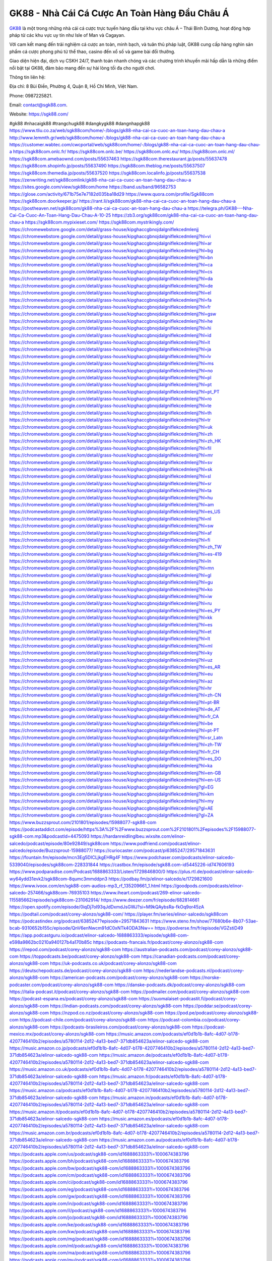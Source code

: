 GK88 - Nhà Cái Cá Cược An Toàn Hàng Đầu Châu Á 
===================================

`GK88 <https://sgk88.com/>`_ là một trong những nhà cái cá cược trực tuyến hàng đầu tại khu vực châu Á – Thái Bình Dương, hoạt động hợp pháp từ các khu vực uy tín như Isle of Man và Cagayan. 

Với cam kết mang đến trải nghiệm cá cược an toàn, minh bạch, và tuân thủ pháp luật, GK88 cung cấp hàng nghìn sản phẩm cá cược phong phú từ thể thao, casino đến xổ số và game bài đổi thưởng. 

Giao diện hiện đại, dịch vụ CSKH 24/7, thanh toán nhanh chóng và các chương trình khuyến mãi hấp dẫn là những điểm nổi bật tại GK88, đảm bảo mang đến sự hài lòng tối đa cho người chơi.

Thông tin liên hệ:

Địa chỉ: 8 Bùi Điền, Phường 4, Quận 8, Hồ Chí Minh, Việt Nam. 

Phone: 0987225821. 

Email: contact@sgk88.com. 

Website: https://sgk88.com/ 

#gk88 #nhacaigk88 #trangchugk88 #dangkygk88 #dangnhapgk88
https://www.tliu.co.za/web/sgk88com/home/-/blogs/gk88-nha-cai-ca-cuoc-an-toan-hang-dau-chau-a
http://www.lemmth.gr/web/sgk88com/home/-/blogs/gk88-nha-cai-ca-cuoc-an-toan-hang-dau-chau-a
https://customer.wabtec.com/cwcportal/web/sgk88com/home/-/blogs/gk88-nha-cai-ca-cuoc-an-toan-hang-dau-chau-a
https://sgk88com.onlc.fr/
https://sgk88com.onlc.be/
https://sgk88com.onlc.eu/
https://sgk88com.onlc.ml/
https://sgk88com.amebaownd.com/posts/55637463
https://sgk88com.therestaurant.jp/posts/55637478
https://sgk88com.shopinfo.jp/posts/55637490
https://sgk88com.theblog.me/posts/55637507
https://sgk88com.themedia.jp/posts/55637520
https://sgk88com.localinfo.jp/posts/55637538
https://zenwriting.net/sgk88comlink/gk88-nha-cai-ca-cuoc-an-toan-hang-dau-chau-a
https://sites.google.com/view/sgk88com/home
https://band.us/band/96582753
https://glose.com/activity/671b75e7e7182d035ba18d29
https://www.quora.com/profile/Sgk88com
https://sgk88com.doorkeeper.jp/
https://rant.li/sgk88com/gk88-nha-cai-ca-cuoc-an-toan-hang-dau-chau-a
https://postheaven.net/sgk88com/gk88-nha-cai-ca-cuoc-an-toan-hang-dau-chau-a
https://telegra.ph/GK88---Nha-Cai-Ca-Cuoc-An-Toan-Hang-Dau-Chau-A-10-25
https://zb3.org/sgk88com/gk88-nha-cai-ca-cuoc-an-toan-hang-dau-chau-a
https://sgk88com.mypixieset.com/
https://sgk88com.mystrikingly.com/
https://chromewebstore.google.com/detail/grass-house/kipghaccgbnojdalgniflekcedmlenjj
https://chromewebstore.google.com/detail/grass-house/kipghaccgbnojdalgniflekcedmlenjj?hl=vi
https://chromewebstore.google.com/detail/grass-house/kipghaccgbnojdalgniflekcedmlenjj?hl=ar
https://chromewebstore.google.com/detail/grass-house/kipghaccgbnojdalgniflekcedmlenjj?hl=bg
https://chromewebstore.google.com/detail/grass-house/kipghaccgbnojdalgniflekcedmlenjj?hl=bn
https://chromewebstore.google.com/detail/grass-house/kipghaccgbnojdalgniflekcedmlenjj?hl=ca
https://chromewebstore.google.com/detail/grass-house/kipghaccgbnojdalgniflekcedmlenjj?hl=cs
https://chromewebstore.google.com/detail/grass-house/kipghaccgbnojdalgniflekcedmlenjj?hl=da
https://chromewebstore.google.com/detail/grass-house/kipghaccgbnojdalgniflekcedmlenjj?hl=de
https://chromewebstore.google.com/detail/grass-house/kipghaccgbnojdalgniflekcedmlenjj?hl=el
https://chromewebstore.google.com/detail/grass-house/kipghaccgbnojdalgniflekcedmlenjj?hl=fa
https://chromewebstore.google.com/detail/grass-house/kipghaccgbnojdalgniflekcedmlenjj?hl=fr
https://chromewebstore.google.com/detail/grass-house/kipghaccgbnojdalgniflekcedmlenjj?hl=gsw
https://chromewebstore.google.com/detail/grass-house/kipghaccgbnojdalgniflekcedmlenjj?hl=he
https://chromewebstore.google.com/detail/grass-house/kipghaccgbnojdalgniflekcedmlenjj?hl=hi
https://chromewebstore.google.com/detail/grass-house/kipghaccgbnojdalgniflekcedmlenjj?hl=id
https://chromewebstore.google.com/detail/grass-house/kipghaccgbnojdalgniflekcedmlenjj?hl=it
https://chromewebstore.google.com/detail/grass-house/kipghaccgbnojdalgniflekcedmlenjj?hl=ja
https://chromewebstore.google.com/detail/grass-house/kipghaccgbnojdalgniflekcedmlenjj?hl=lv
https://chromewebstore.google.com/detail/grass-house/kipghaccgbnojdalgniflekcedmlenjj?hl=ms
https://chromewebstore.google.com/detail/grass-house/kipghaccgbnojdalgniflekcedmlenjj?hl=no
https://chromewebstore.google.com/detail/grass-house/kipghaccgbnojdalgniflekcedmlenjj?hl=pl
https://chromewebstore.google.com/detail/grass-house/kipghaccgbnojdalgniflekcedmlenjj?hl=pt
https://chromewebstore.google.com/detail/grass-house/kipghaccgbnojdalgniflekcedmlenjj?hl=pt_PT
https://chromewebstore.google.com/detail/grass-house/kipghaccgbnojdalgniflekcedmlenjj?hl=ro
https://chromewebstore.google.com/detail/grass-house/kipghaccgbnojdalgniflekcedmlenjj?hl=te
https://chromewebstore.google.com/detail/grass-house/kipghaccgbnojdalgniflekcedmlenjj?hl=th
https://chromewebstore.google.com/detail/grass-house/kipghaccgbnojdalgniflekcedmlenjj?hl=tr
https://chromewebstore.google.com/detail/grass-house/kipghaccgbnojdalgniflekcedmlenjj?hl=uk
https://chromewebstore.google.com/detail/grass-house/kipghaccgbnojdalgniflekcedmlenjj?hl=zh
https://chromewebstore.google.com/detail/grass-house/kipghaccgbnojdalgniflekcedmlenjj?hl=zh_HK
https://chromewebstore.google.com/detail/grass-house/kipghaccgbnojdalgniflekcedmlenjj?hl=fil
https://chromewebstore.google.com/detail/grass-house/kipghaccgbnojdalgniflekcedmlenjj?hl=mr
https://chromewebstore.google.com/detail/grass-house/kipghaccgbnojdalgniflekcedmlenjj?hl=sv
https://chromewebstore.google.com/detail/grass-house/kipghaccgbnojdalgniflekcedmlenjj?hl=sk
https://chromewebstore.google.com/detail/grass-house/kipghaccgbnojdalgniflekcedmlenjj?hl=sl
https://chromewebstore.google.com/detail/grass-house/kipghaccgbnojdalgniflekcedmlenjj?hl=sr
https://chromewebstore.google.com/detail/grass-house/kipghaccgbnojdalgniflekcedmlenjj?hl=ta
https://chromewebstore.google.com/detail/grass-house/kipghaccgbnojdalgniflekcedmlenjj?hl=hu
https://chromewebstore.google.com/detail/grass-house/kipghaccgbnojdalgniflekcedmlenjj?hl=am
https://chromewebstore.google.com/detail/grass-house/kipghaccgbnojdalgniflekcedmlenjj?hl=es_US
https://chromewebstore.google.com/detail/grass-house/kipghaccgbnojdalgniflekcedmlenjj?hl=nl
https://chromewebstore.google.com/detail/grass-house/kipghaccgbnojdalgniflekcedmlenjj?hl=sw
https://chromewebstore.google.com/detail/grass-house/kipghaccgbnojdalgniflekcedmlenjj?hl=af
https://chromewebstore.google.com/detail/grass-house/kipghaccgbnojdalgniflekcedmlenjj?hl=fi
https://chromewebstore.google.com/detail/grass-house/kipghaccgbnojdalgniflekcedmlenjj?hl=zh_TW
https://chromewebstore.google.com/detail/grass-house/kipghaccgbnojdalgniflekcedmlenjj?hl=es-419
https://chromewebstore.google.com/detail/grass-house/kipghaccgbnojdalgniflekcedmlenjj?hl=ln
https://chromewebstore.google.com/detail/grass-house/kipghaccgbnojdalgniflekcedmlenjj?hl=mn
https://chromewebstore.google.com/detail/grass-house/kipghaccgbnojdalgniflekcedmlenjj?hl=gl
https://chromewebstore.google.com/detail/grass-house/kipghaccgbnojdalgniflekcedmlenjj?hl=gu
https://chromewebstore.google.com/detail/grass-house/kipghaccgbnojdalgniflekcedmlenjj?hl=ko
https://chromewebstore.google.com/detail/grass-house/kipghaccgbnojdalgniflekcedmlenjj?hl=iw
https://chromewebstore.google.com/detail/grass-house/kipghaccgbnojdalgniflekcedmlenjj?hl=ru
https://chromewebstore.google.com/detail/grass-house/kipghaccgbnojdalgniflekcedmlenjj?hl=es_PY
https://chromewebstore.google.com/detail/grass-house/kipghaccgbnojdalgniflekcedmlenjj?hl=kk
https://chromewebstore.google.com/detail/grass-house/kipghaccgbnojdalgniflekcedmlenjj?hl=es
https://chromewebstore.google.com/detail/grass-house/kipghaccgbnojdalgniflekcedmlenjj?hl=et
https://chromewebstore.google.com/detail/grass-house/kipghaccgbnojdalgniflekcedmlenjj?hl=lt
https://chromewebstore.google.com/detail/grass-house/kipghaccgbnojdalgniflekcedmlenjj?hl=ml
https://chromewebstore.google.com/detail/grass-house/kipghaccgbnojdalgniflekcedmlenjj?hl=ky
https://chromewebstore.google.com/detail/grass-house/kipghaccgbnojdalgniflekcedmlenjj?hl=uz
https://chromewebstore.google.com/detail/grass-house/kipghaccgbnojdalgniflekcedmlenjj?hl=es_AR
https://chromewebstore.google.com/detail/grass-house/kipghaccgbnojdalgniflekcedmlenjj?hl=eu
https://chromewebstore.google.com/detail/grass-house/kipghaccgbnojdalgniflekcedmlenjj?hl=az
https://chromewebstore.google.com/detail/grass-house/kipghaccgbnojdalgniflekcedmlenjj?hl=hr
https://chromewebstore.google.com/detail/grass-house/kipghaccgbnojdalgniflekcedmlenjj?hl=zh-CN
https://chromewebstore.google.com/detail/grass-house/kipghaccgbnojdalgniflekcedmlenjj?hl=pt-BR
https://chromewebstore.google.com/detail/grass-house/kipghaccgbnojdalgniflekcedmlenjj?hl=de_AT
https://chromewebstore.google.com/detail/grass-house/kipghaccgbnojdalgniflekcedmlenjj?hl=fr_CA
https://chromewebstore.google.com/detail/grass-house/kipghaccgbnojdalgniflekcedmlenjj?hl=be
https://chromewebstore.google.com/detail/grass-house/kipghaccgbnojdalgniflekcedmlenjj?hl=pt-PT
https://chromewebstore.google.com/detail/grass-house/kipghaccgbnojdalgniflekcedmlenjj?hl=sr_Latn
https://chromewebstore.google.com/detail/grass-house/kipghaccgbnojdalgniflekcedmlenjj?hl=zh-TW
https://chromewebstore.google.com/detail/grass-house/kipghaccgbnojdalgniflekcedmlenjj?hl=fr_CH
https://chromewebstore.google.com/detail/grass-house/kipghaccgbnojdalgniflekcedmlenjj?hl=es_DO
https://chromewebstore.google.com/detail/grass-house/kipghaccgbnojdalgniflekcedmlenjj?hl=ka
https://chromewebstore.google.com/detail/grass-house/kipghaccgbnojdalgniflekcedmlenjj?hl=en-GB
https://chromewebstore.google.com/detail/grass-house/kipghaccgbnojdalgniflekcedmlenjj?hl=en-US
https://chromewebstore.google.com/detail/grass-house/kipghaccgbnojdalgniflekcedmlenjj?gl=EG
https://chromewebstore.google.com/detail/grass-house/kipghaccgbnojdalgniflekcedmlenjj?hl=km
https://chromewebstore.google.com/detail/grass-house/kipghaccgbnojdalgniflekcedmlenjj?hl=my
https://chromewebstore.google.com/detail/grass-house/kipghaccgbnojdalgniflekcedmlenjj?gl=AE
https://chromewebstore.google.com/detail/grass-house/kipghaccgbnojdalgniflekcedmlenjj?gl=ZA
https://www.buzzsprout.com/2101801/episodes/15988077-sgk88-com
https://podcastaddict.com/episode/https%3A%2F%2Fwww.buzzsprout.com%2F2101801%2Fepisodes%2F15988077-sgk88-com.mp3&podcastId=4475093
https://hardanreidlinglbeu.wixsite.com/elinor-salcedo/podcast/episode/80e92849/sgk88com
https://www.podfriend.com/podcast/elinor-salcedo/episode/Buzzsprout-15988077/
https://curiocaster.com/podcast/pi6385247/29571843631
https://fountain.fm/episode/mcn3Eg5DICLjkgEHRg4F
https://www.podchaser.com/podcasts/elinor-salcedo-5339040/episodes/sgk88com-228331844
https://castbox.fm/episode/sgk88.com-id5445226-id747606193
https://www.podparadise.com/Podcast/1688863333/Listen/1729846800/0
https://plus.rtl.de/podcast/elinor-salcedo-wy64ydd31evk2/sgk88com-8qumc3mmddpn3
https://podbay.fm/p/elinor-salcedo/e/1729821600
https://www.ivoox.com/en/sgk88-com-audios-mp3_rf_135209661_1.html
https://goodpods.com/podcasts/elinor-salcedo-257466/sgk88com-76935103
https://www.iheart.com/podcast/269-elinor-salcedo-115585662/episode/sgk88com-231062914/
https://www.deezer.com/fr/episode/682814661
https://open.spotify.com/episode/0iqDj7oI93qJdDxmdJsGWJ?si=M9kQAybsRa-fkOq9or45zA
https://podtail.com/podcast/corey-alonzo/sgk88-com/
https://player.fm/series/elinor-salcedo/sgk88com
https://podcastindex.org/podcast/6385247?episode=29571843631
https://www.steno.fm/show/77680b6e-8b07-53ae-bcab-9310652b155c/episode/QnV6enNwcm91dC0xNTk4ODA3Nw==
https://podverse.fm/fr/episode/VGZstiD49
https://app.podcastguru.io/podcast/elinor-salcedo-1688863333/episode/sgk88-com-e598a9862bc0210a940127b4a170b85c
https://podcasts-francais.fr/podcast/corey-alonzo/sgk88-com
https://irepod.com/podcast/corey-alonzo/sgk88-com
https://australian-podcasts.com/podcast/corey-alonzo/sgk88-com
https://toppodcasts.be/podcast/corey-alonzo/sgk88-com
https://canadian-podcasts.com/podcast/corey-alonzo/sgk88-com
https://uk-podcasts.co.uk/podcast/corey-alonzo/sgk88-com
https://deutschepodcasts.de/podcast/corey-alonzo/sgk88-com
https://nederlandse-podcasts.nl/podcast/corey-alonzo/sgk88-com
https://american-podcasts.com/podcast/corey-alonzo/sgk88-com
https://norske-podcaster.com/podcast/corey-alonzo/sgk88-com
https://danske-podcasts.dk/podcast/corey-alonzo/sgk88-com
https://italia-podcast.it/podcast/corey-alonzo/sgk88-com
https://podmailer.com/podcast/corey-alonzo/sgk88-com
https://podcast-espana.es/podcast/corey-alonzo/sgk88-com
https://suomalaiset-podcastit.fi/podcast/corey-alonzo/sgk88-com
https://indian-podcasts.com/podcast/corey-alonzo/sgk88-com
https://poddar.se/podcast/corey-alonzo/sgk88-com
https://nzpod.co.nz/podcast/corey-alonzo/sgk88-com
https://pod.pe/podcast/corey-alonzo/sgk88-com
https://podcast-chile.com/podcast/corey-alonzo/sgk88-com
https://podcast-colombia.co/podcast/corey-alonzo/sgk88-com
https://podcasts-brasileiros.com/podcast/corey-alonzo/sgk88-com
https://podcast-mexico.mx/podcast/corey-alonzo/sgk88-com
https://music.amazon.com/podcasts/ef0d1b1b-8afc-4d07-b178-4207746410b2/episodes/a5780114-2d12-4a13-bed7-371db854623a/elinor-salcedo-sgk88-com
https://music.amazon.co.jp/podcasts/ef0d1b1b-8afc-4d07-b178-4207746410b2/episodes/a5780114-2d12-4a13-bed7-371db854623a/elinor-salcedo-sgk88-com
https://music.amazon.de/podcasts/ef0d1b1b-8afc-4d07-b178-4207746410b2/episodes/a5780114-2d12-4a13-bed7-371db854623a/elinor-salcedo-sgk88-com
https://music.amazon.co.uk/podcasts/ef0d1b1b-8afc-4d07-b178-4207746410b2/episodes/a5780114-2d12-4a13-bed7-371db854623a/elinor-salcedo-sgk88-com
https://music.amazon.fr/podcasts/ef0d1b1b-8afc-4d07-b178-4207746410b2/episodes/a5780114-2d12-4a13-bed7-371db854623a/elinor-salcedo-sgk88-com
https://music.amazon.ca/podcasts/ef0d1b1b-8afc-4d07-b178-4207746410b2/episodes/a5780114-2d12-4a13-bed7-371db854623a/elinor-salcedo-sgk88-com
https://music.amazon.in/podcasts/ef0d1b1b-8afc-4d07-b178-4207746410b2/episodes/a5780114-2d12-4a13-bed7-371db854623a/elinor-salcedo-sgk88-com
https://music.amazon.it/podcasts/ef0d1b1b-8afc-4d07-b178-4207746410b2/episodes/a5780114-2d12-4a13-bed7-371db854623a/elinor-salcedo-sgk88-com
https://music.amazon.es/podcasts/ef0d1b1b-8afc-4d07-b178-4207746410b2/episodes/a5780114-2d12-4a13-bed7-371db854623a/elinor-salcedo-sgk88-com
https://music.amazon.com.br/podcasts/ef0d1b1b-8afc-4d07-b178-4207746410b2/episodes/a5780114-2d12-4a13-bed7-371db854623a/elinor-salcedo-sgk88-com
https://music.amazon.com.au/podcasts/ef0d1b1b-8afc-4d07-b178-4207746410b2/episodes/a5780114-2d12-4a13-bed7-371db854623a/elinor-salcedo-sgk88-com
https://podcasts.apple.com/us/podcast/sgk88-com/id1688863333?i=1000674383796
https://podcasts.apple.com/bh/podcast/sgk88-com/id1688863333?i=1000674383796
https://podcasts.apple.com/bw/podcast/sgk88-com/id1688863333?i=1000674383796
https://podcasts.apple.com/cm/podcast/sgk88-com/id1688863333?i=1000674383796
https://podcasts.apple.com/ci/podcast/sgk88-com/id1688863333?i=1000674383796
https://podcasts.apple.com/eg/podcast/sgk88-com/id1688863333?i=1000674383796
https://podcasts.apple.com/gw/podcast/sgk88-com/id1688863333?i=1000674383796
https://podcasts.apple.com/in/podcast/sgk88-com/id1688863333?i=1000674383796
https://podcasts.apple.com/il/podcast/sgk88-com/id1688863333?i=1000674383796
https://podcasts.apple.com/jo/podcast/sgk88-com/id1688863333?i=1000674383796
https://podcasts.apple.com/ke/podcast/sgk88-com/id1688863333?i=1000674383796
https://podcasts.apple.com/kw/podcast/sgk88-com/id1688863333?i=1000674383796
https://podcasts.apple.com/mg/podcast/sgk88-com/id1688863333?i=1000674383796
https://podcasts.apple.com/ml/podcast/sgk88-com/id1688863333?i=1000674383796
https://podcasts.apple.com/ma/podcast/sgk88-com/id1688863333?i=1000674383796
https://podcasts.apple.com/mu/podcast/sgk88-com/id1688863333?i=1000674383796
https://podcasts.apple.com/mz/podcast/sgk88-com/id1688863333?i=1000674383796
https://podcasts.apple.com/ne/podcast/sgk88-com/id1688863333?i=1000674383796
https://podcasts.apple.com/ng/podcast/sgk88-com/id1688863333?i=1000674383796
https://podcasts.apple.com/om/podcast/sgk88-com/id1688863333?i=1000674383796
https://podcasts.apple.com/qa/podcast/sgk88-com/id1688863333?i=1000674383796
https://podcasts.apple.com/sa/podcast/sgk88-com/id1688863333?i=1000674383796
https://podcasts.apple.com/sn/podcast/sgk88-com/id1688863333?i=1000674383796
https://podcasts.apple.com/za/podcast/sgk88-com/id1688863333?i=1000674383796
https://podcasts.apple.com/tn/podcast/sgk88-com/id1688863333?i=1000674383796
https://podcasts.apple.com/ug/podcast/sgk88-com/id1688863333?i=1000674383796
https://podcasts.apple.com/ae/podcast/sgk88-com/id1688863333?i=1000674383796
https://podcasts.apple.com/au/podcast/sgk88-com/id1688863333?i=1000674383796
https://podcasts.apple.com/hk/podcast/sgk88-com/id1688863333?i=1000674383796
https://podcasts.apple.com/id/podcast/sgk88-com/id1688863333?i=1000674383796
https://podcasts.apple.com/jp/podcast/sgk88-com/id1688863333?i=1000674383796
https://podcasts.apple.com/kr/podcast/sgk88-com/id1688863333?i=1000674383796
https://podcasts.apple.com/mo/podcast/sgk88-com/id1688863333?i=1000674383796
https://podcasts.apple.com/my/podcast/sgk88-com/id1688863333?i=1000674383796
https://podcasts.apple.com/nz/podcast/sgk88-com/id1688863333?i=1000674383796
https://podcasts.apple.com/ph/podcast/sgk88-com/id1688863333?i=1000674383796
https://podcasts.apple.com/sg/podcast/sgk88-com/id1688863333?i=1000674383796
https://podcasts.apple.com/tw/podcast/sgk88-com/id1688863333?i=1000674383796
https://podcasts.apple.com/th/podcast/sgk88-com/id1688863333?i=1000674383796
https://podcasts.apple.com/vn/podcast/sgk88-com/id1688863333?i=1000674383796
https://podcasts.apple.com/am/podcast/sgk88-com/id1688863333?i=1000674383796
https://podcasts.apple.com/az/podcast/sgk88-com/id1688863333?i=1000674383796
https://podcasts.apple.com/bg/podcast/sgk88-com/id1688863333?i=1000674383796
https://podcasts.apple.com/cz/podcast/sgk88-com/id1688863333?i=1000674383796
https://podcasts.apple.com/dk/podcast/sgk88-com/id1688863333?i=1000674383796
https://podcasts.apple.com/de/podcast/sgk88-com/id1688863333?i=1000674383796
https://podcasts.apple.com/ee/podcast/sgk88-com/id1688863333?i=1000674383796
https://podcasts.apple.com/es/podcast/sgk88-com/id1688863333?i=1000674383796
https://podcasts.apple.com/fr/podcast/sgk88-com/id1688863333?i=1000674383796
https://podcasts.apple.com/ge/podcast/sgk88-com/id1688863333?i=1000674383796
https://podcasts.apple.com/gr/podcast/sgk88-com/id1688863333?i=1000674383796
https://podcasts.apple.com/hr/podcast/sgk88-com/id1688863333?i=1000674383796
https://podcasts.apple.com/ie/podcast/sgk88-com/id1688863333?i=1000674383796
https://podcasts.apple.com/it/podcast/sgk88-com/id1688863333?i=1000674383796
https://podcasts.apple.com/kz/podcast/sgk88-com/id1688863333?i=1000674383796
https://podcasts.apple.com/kg/podcast/sgk88-com/id1688863333?i=1000674383796
https://podcasts.apple.com/lv/podcast/sgk88-com/id1688863333?i=1000674383796
https://podcasts.apple.com/lt/podcast/sgk88-com/id1688863333?i=1000674383796
https://podcasts.apple.com/lu/podcast/sgk88-com/id1688863333?i=1000674383796
https://podcasts.apple.com/hu/podcast/sgk88-com/id1688863333?i=1000674383796
https://podcasts.apple.com/mt/podcast/sgk88-com/id1688863333?i=1000674383796
https://podcasts.apple.com/md/podcast/sgk88-com/id1688863333?i=1000674383796
https://podcasts.apple.com/me/podcast/sgk88-com/id1688863333?i=1000674383796
https://podcasts.apple.com/nl/podcast/sgk88-com/id1688863333?i=1000674383796
https://podcasts.apple.com/mk/podcast/sgk88-com/id1688863333?i=1000674383796
https://podcasts.apple.com/no/podcast/sgk88-com/id1688863333?i=1000674383796
https://podcasts.apple.com/at/podcast/sgk88-com/id1688863333?i=1000674383796
https://podcasts.apple.com/pl/podcast/sgk88-com/id1688863333?i=1000674383796
https://podcasts.apple.com/pt/podcast/sgk88-com/id1688863333?i=1000674383796
https://podcasts.apple.com/ro/podcast/sgk88-com/id1688863333?i=1000674383796
https://podcasts.apple.com/ru/podcast/sgk88-com/id1688863333?i=1000674383796
https://podcasts.apple.com/sk/podcast/sgk88-com/id1688863333?i=1000674383796
https://podcasts.apple.com/si/podcast/sgk88-com/id1688863333?i=1000674383796
https://podcasts.apple.com/fi/podcast/sgk88-com/id1688863333?i=1000674383796
https://podcasts.apple.com/se/podcast/sgk88-com/id1688863333?i=1000674383796
https://podcasts.apple.com/tj/podcast/sgk88-com/id1688863333?i=1000674383796
https://podcasts.apple.com/tr/podcast/sgk88-com/id1688863333?i=1000674383796
https://podcasts.apple.com/tm/podcast/sgk88-com/id1688863333?i=1000674383796
https://podcasts.apple.com/ua/podcast/sgk88-com/id1688863333?i=1000674383796
https://podcasts.apple.com/la/podcast/sgk88-com/id1688863333?i=1000674383796
https://podcasts.apple.com/br/podcast/sgk88-com/id1688863333?i=1000674383796
https://podcasts.apple.com/cl/podcast/sgk88-com/id1688863333?i=1000674383796
https://podcasts.apple.com/co/podcast/sgk88-com/id1688863333?i=1000674383796
https://podcasts.apple.com/mx/podcast/sgk88-com/id1688863333?i=1000674383796
https://podcasts.apple.com/ca/podcast/sgk88-com/id1688863333?i=1000674383796
https://podcasts.apple.com/podcast/sgk88-com/id1688863333?i=1000674383796
https://www.facebook.com/sgk88com/
https://x.com/sgk88com
https://www.youtube.com/@sgk88com
https://www.pinterest.com/sgk88com/
https://vimeo.com/sgk88com
https://www.blogger.com/profile/17893320472669587977
https://gravatar.com/sgk88com
https://www.tumblr.com/sgk88com
https://najerbabp.wixsite.com/sgk88com/post/sgk88com
https://www.openstreetmap.org/user/sgk88com
https://profile.hatena.ne.jp/sgk88com/
https://issuu.com/sgk88com
https://www.twitch.tv/sgk88com
https://sgk88com.bandcamp.com/album/sgk88com
https://sgk88com.webflow.io/
https://disqus.com/by/sgk88com/about/
https://sgk88com.readthedocs.io/
https://about.me/sgk88com/
https://www.mixcloud.com/sgk88com/
https://hub.docker.com/u/sgk88com
https://500px.com/p/sgk88com
https://www.producthunt.com/@sgk88com
https://sgk88com.gitbook.io/sgk88com/
https://www.zillow.com/profile/sgk88com
https://shining-guilty-ef0.notion.site/sgk88com-128e38cac89780c68dfeefa5ad5dc40f
https://gitee.com/sgk88com
https://readthedocs.org/projects/sgk88com1/
https://sketchfab.com/sgk88com
https://www.reverbnation.com/artist/sgk88com
https://connect.garmin.com/modern/profile/5bb65793-e5a2-4107-ae47-1962b69c9a8a
https://najerbabp.systeme.io/
http://resurrection.bungie.org/forum/index.pl?profile=sgk88com
https://sgk88com.threadless.com/about
https://public.tableau.com/app/profile/nh.c.i.gk884518/vizzes
https://tvchrist.ning.com/profiles/profile/show?id=sgk88com
https://cdn.muvizu.com/Profile/sgk88com/Latest
https://3dwarehouse.sketchup.com/by/sgk88com
https://heylink.me/sgk88com
https://jsfiddle.net/sgk88com/tqfm5397/
https://community.fabric.microsoft.com/t5/user/viewprofilepage/user-id/829799
https://www.walkscore.com/people/295734757422/sgk88com
https://forum.melanoma.org/user/sgk88com/profile/
https://hackerone.com/sgk88com
https://www.diigo.com/profile/sgk88com
https://telegra.ph/sgk88com-10-23
https://wakelet.com/@sgk88com
https://forum.acronis.com/user/742987/
https://dreevoo.com/profile_info.php?pid=700523
https://taplink.cc/sgk88com
https://hashnode.com/@sgk88com
https://anyflip.com/homepage/cpkxn#About
https://forum.dmec.vn/index.php?members/sgk88com.81366/
https://www.beatstars.com/najerbabp
https://beacons.ai/sgk88com
http://sgk88com.minitokyo.net/
https://s.id/sgk88com
https://writexo.com/share/xzgopt72
https://pbase.com/sgk88com/sgk88com
https://audiomack.com/sgk88com
https://myanimelist.net/profile/sgk88com
https://linkr.bio/sgk88com
https://forum.codeigniter.com/member.php?action=profile&uid=131536
https://www.mindmeister.com/app/map/3486164733?t=kp5GCvfuja
https://leetcode.com/u/GRPaWbWErx/
https://hackmd.io/@sgk88com/HkLIesvekg
https://www.elephantjournal.com/profile/najerbabp/
https://forum.index.hu/User/UserDescription?u=2032988
https://pxhere.com/en/photographer-me/4411132
https://starity.hu/profil/499905-sgk88com/
https://www.spigotmc.org/members/sgk88com.2149757/
https://www.furaffinity.net/user/sgk88com
https://www.emoneyspace.com/sgk88com
https://www.callupcontact.com/b/businessprofile/sgk88/9335788
https://www.intensedebate.com/people/sgk88com1
https://files.fm/sgk88com/info
https://booklog.jp/users/sgk88com/profile
https://socialtrain.stage.lithium.com/t5/user/viewprofilepage/user-id/107305
https://stocktwits.com/sgk88com
https://soctrip.com/personal-profile/gnhacai4856?Tab=About
https://sgk88com.blogspot.com/2024/10/sgk88com.html
https://app.net/profile/sgk88com
https://app.roll20.net/users/15049134/sgk88com
https://www.metal-archives.com/users/sgk88com
https://www.designspiration.com/sgk88com/saves/
https://os.mbed.com/users/sgk88com/
https://www.webwiki.com/sgk88.com
https://hypothes.is/users/sgk88com
https://influence.co/sgk88com
https://www.fundable.com/nha-cai-gk88-11
https://www.bandlab.com/sgk88com
https://tupalo.com/en/users/7711543
https://developer.tobii.com/community-forums/members/sgk88com/
https://pinshape.com/users/5833518-sgk88com#designs-tab-open
https://community.arlo.com/t5/user/viewprofilepage/user-id/1008654
https://www.speedrun.com/users/sgk88com
https://www.longisland.com/profile/sgk88com
https://photoclub.canadiangeographic.ca/profile/21403540
https://pastelink.net/gv3kfnlu
https://www.mountainproject.com/user/201940670/sgk88com-gk88
https://www.storeboard.com/sgk88com
https://linklist.bio/sgk88com
https://www.gta5-mods.com/users/sgk88com
https://allods.my.games/forum/index.php?page=User&userID=159805
https://start.me/p/RnKBkA/sgk88com
https://www.divephotoguide.com/user/sgk88com
https://fileforum.com/profile/sgk88com
https://scrapbox.io/sgk88com/sgk88com
https://my.desktopnexus.com/sgk88com/
https://www.free-ebooks.net/profile/1592175/nha-cai-gk88
https://my.archdaily.com/us/@sgk88com
https://reactos.org/forum/memberlist.php?mode=viewprofile&u=115515
https://experiment.com/users/ssgk88com
https://imageevent.com/sgk88com/sgk88com
https://profiles.delphiforums.com/n/pfx/profile.aspx?webtag=dfpprofile000&userId=1891238492
https://forums.alliedmods.net/member.php?u=393008
https://www.metooo.io/u/sgk88com
https://vocal.media/authors/sgk88com
https://www.giveawayoftheday.com/forums/profile/232189
https://forum.epicbrowser.com/profile.php?id=53616
http://www.rohitab.com/discuss/user/2370024-sgk88com/
https://www.bitsdujour.com/profiles/vam4qw
https://sgk88com.gallery.ru/
https://www.bigoven.com/user/sgk88com
https://www.sutori.com/en/user/nha-cai-gk88-8e14?tab=profile
https://promosimple.com/ps/2f93c/sgk88com
https://gitlab.aicrowd.com/babp_najer
https://forums.bohemia.net/profile/1257902-sgk88com/?tab=activity
https://allmy.bio/sgk88com
http://www.askmap.net/location/7142470/vi%E1%BB%87t-nam/sgk88com
https://doodleordie.com/profile/sgk88com
https://portfolium.com/sgk88com
https://www.dermandar.com/user/sgk88com/
https://qooh.me/sgk88com
https://www.namestation.com/user/najerbabp
https://forum.m5stack.com/user/sgk88com
https://newspicks.com/user/10772954
https://allmyfaves.com/sgk88com
https://my.djtechtools.com/users/1456878
https://en.bio-protocol.org/userhome.aspx?id=1534347
https://glitch.com/@sgk88com
https://sgk88com.shivtr.com/pages/sgk88com
https://bikeindex.org/users/sgk88com
https://www.facer.io/u/sgk88com
https://zumvu.com/sgk88com/
http://molbiol.ru/forums/index.php?showuser=1394995
https://filmow.com/usuario/sgk88com
https://tuvan.bestmua.vn/dwqa-question/sgk88com
https://glose.com/u/sgk88com
https://www.dibiz.com/najerbabp
https://webanketa.com/forms/6gt3cd9p74qk6csmchh68rsk/
https://able2know.org/user/sgk88com/
https://inkbunny.net/sgk88com
https://roomstyler.com/users/sgk88com
https://www.balatarin.com/users/sgk88com
https://cloudim.copiny.com/question/details/id/933182
http://prsync.com/sgkcom/
https://www.tripline.net/sgk88com/
https://www.projectnoah.org/users/sgk88com
https://www.stencyl.com/users/index/1243427
https://www.flyingsolo.com.au/members/sgk88com/
https://mxsponsor.com/riders/babp-najer
https://editor.telescope.ac/blogs/sgk88com/b0o77048b0e7p5i2xxxxmj
https://www.hebergementweb.org/members/sgk88com.700070/
https://www.exchangle.com/sgk88com
http://www.invelos.com/UserProfile.aspx?alias=sgk88com
https://www.proarti.fr/account/sgk88com
https://ourairports.com/members/sgk88com/
https://www.babelcube.com/user/nha-cai-gk88-16
https://topsitenet.com/profile/sgk88com/1296297/
https://www.huntingnet.com/forum/members/sgk88com.html
https://www.rcuniverse.com/forum/members/sgk88com.html
https://py.checkio.org/user/sgk88com/
https://checkio.org/user/sgk88com
https://nhattao.com/members/user6612626.6612626/
https://www.rctech.net/forum/members/sgk88com-412431.html
https://www.openhumans.org/member/sgk88com/
https://justpaste.it/u/sgk88com
https://www.beamng.com/members/sgk88com.649087/
https://designaddict.com/community/profile/sgk88com/
https://forum.trackandfieldnews.com/member/505627-sgk88com/activities
https://lwccareers.lindsey.edu/profiles/5465032-nha-cai-gk88
https://manylink.co/@sgk88com
https://huzzaz.com/user/sgk88com
https://hanson.net/users/sgk88com
https://fliphtml5.com/homepage/qvaxyz/sgk88com/
https://amazingradio.com/profile/sgk88com
https://www.bunity.com/nh-c-i-gk88
https://kitsu.app/users/1537309
https://funddreamer.com/dashboard/?backer_profile=5370
https://www.11secondclub.com/users/profile/1604447
https://1businessworld.com/pro/sgk88com/
https://www.clickasnap.com/profile/sgk88com
https://linqto.me/about/sgk88com
https://vnvista.com/forums/member178513.html
http://dtan.thaiembassy.de/uncategorized/2562/?mingleforumaction=profile&id=235115
https://makeprojects.com/profile/sgk88com
https://muare.vn/shop/babp-najer/838365
https://f319.com/members/sgk88com.878399/
https://lifeinsys.com/user/sgk88com
http://80.82.64.206/user/sgk88com
https://vnxf.vn/members/sgkcom.99922/#about
https://www.riptapparel.com/pages/member?sgk88com
https://www.fantasyplanet.cz/diskuzni-fora/users/sgk88com/
https://pubhtml5.com/homepage/ckodi/
https://careers.gita.org/profiles/5466050-nha-cai-gk88
https://www.notebook.ai/@sgk88com
https://www.akaqa.com/account/profile/19191675615
http://forums.visualtext.org/member.php?action=profile&uid=1321586
https://qiita.com/sgk88com
https://www.circleme.com/sgk88com
https://www.nintendo-master.com/profil/sgk88com
https://www.iniuria.us/forum/member.php?478933-sgk88com
https://mecabricks.com/en/user/sgktamtamcom
https://6giay.vn/members/sgk88com.100682/
https://vietfones.vn/forum/members/sgk88com.261295/
https://diendan.clbmarketing.com/members/sgk88com.260592/#about
https://raovat.nhadat.vn/members/sgk88com-138657.html
https://www.zotero.org/sgk88com
https://www.mtg-forum.de/user/98513-sgk88com/
https://sinhhocvietnam.com/forum/members/81070/#about
https://www.betting-forum.com/members/sgk88com.76654/#about
http://forum.cncprovn.com/members/220249-sgk88com
http://aldenfamilydentistry.com/UserProfile/tabid/57/userId/941726/Default.aspx
https://www.inventoridigiochi.it/membri/sgk88com/profile/
https://www.pageorama.com/?p=sgk88com
https://zb3.org/sgk88com/sgk88com
https://www.swap-bot.com/user:sgk88com
https://www.ilcirotano.it/annunci/author/sgk88com/
https://muabanvn.net/members/sgk88com.14581/
https://drivehud.com/forums/users/najerbabp/
https://www.homepokergames.com/vbforum/member.php?u=116988
https://inn.vn/raovat.php?id=1633576
https://king-wifi.win/wiki/User:Sgk88com
https://www.folkd.com/profile/242018-sgk88com/
https://folio.procreate.com/sgk88com
https://devdojo.com/sgk88com
https://wallhaven.cc/user/sgk88com
https://b.cari.com.my/home.php?mod=space&uid=3197364&do=profile
https://smotra.ru/users/sgk88com/
https://www.algebra.com/tutors/aboutme.mpl?userid=sgk88com
http://maisoncarlos.com/UserProfile/tabid/42/userId/2213585/Default.aspx
https://service.rotronic.com/forum/member/5682-sgk88com
https://metaldevastationradio.com/sgk88com
https://www.adsfare.com/sgk88com
https://www.deepzone.net/home.php?mod=space&uid=4465382
https://hcgdietinfo.com/hcgdietforums/members/sgk88com/
https://video.fc2.com/account/50717919
https://vadaszapro.eu/user/profile/1297591
https://mentorship.healthyseminars.com/members/sgk88com/
https://allmylinks.com/sgk88com
https://www.myminifactory.com/users/sgk88com
https://www.printables.com/@sgk88com_2539528
https://app.talkshoe.com/user/sgk88com
https://www.shadowera.com/member.php?146653-sgk88com
https://ficwad.com/a/sgk88com
https://www.serialzone.cz/uzivatele/227329-sgk88com/
http://classicalmusicmp3freedownload.com/ja/index.php?title=%E5%88%A9%E7%94%A8%E8%80%85:Sgk88com
https://mississaugachinese.ca/home.php?mod=space&uid=1348051
https://www.linkcentre.com/profile/sgk88com/
https://www.soshified.com/forums/user/598238-sgk88com/
https://tatoeba.org/en/user/profile/sgk88com
https://my.bio/sgk88com
https://transfur.com/Users/sgk88com
https://petitlyrics.com/profile/sgk88com
https://forums.stardock.net/user/sgk88com
https://ok.ru/profile/910000915053
https://www.plurk.com/sgk88com
https://www.bitchute.com/channel/1dNATbGp1D4w
https://teletype.in/@sgk88com
https://postheaven.net/kclwslt3kk
https://zenwriting.net/y9nbqz7nck
https://velog.io/@sgk88com/about
https://globalcatalog.com/sgk88com.vn
https://algowiki.win/wiki/User:Sgk88com
https://timeoftheworld.date/wiki/User:Sgk88com
https://humanlove.stream/wiki/User:Sgk88com
https://digitaltibetan.win/wiki/User:Sgk88com
https://funsilo.date/wiki/User:Sgk88com
https://fkwiki.win/wiki/User:Sgk88com
https://theflatearth.win/wiki/User:Sgk88com
https://sovren.media/p/980389/ed22791c1b37708389bdba5123c0cee1
https://www.vid419.com/home.php?mod=space&uid=3396062
https://forum.oceandatalab.com/user-8949.html
https://www.pixiv.net/en/users/110675540
https://shapshare.com/sgk88com
https://onlineboxing.net/jforum/user/profile/321303.page
https://golbis.com/user/sgk88com/
https://eternagame.org/players/419214
https://www.graphicdesignforums.co.uk/members/sgk88com.114285/#about
http://memmai.com/index.php?members/sgk88com.15885/#about
https://diendannhansu.com/members/sgk88com.78417/#about
https://www.canadavisa.com/canada-immigration-discussion-board/members/sgk88com.1238208/
http://www.biblesupport.com/user/609164-sgk88com/
https://www.goodreads.com/review/show/6950235748
https://fileforums.com/member.php?u=276397
https://forum.enscape3d.com/wcf/index.php?user/98256-sgk88com/
https://forum.xorbit.space/member.php/9040-sgk88com
https://ingmac.ru/forum/?PAGE_NAME=profile_view&UID=60512
https://www.imagekind.com/MemberProfile.aspx?MID=5e5f81d4-c5cd-4f01-bd66-0344b40ffea3
https://chothai24h.com/members/16969-sgk88com.html
https://storyweaver.org.in/en/users/1013682
https://club.doctissimo.fr/sgk88com/
https://urlscan.io/result/bf7b56d3-3096-4d67-bb06-dcebcd57bf7a/
https://motion-gallery.net/users/660000
https://linkmix.co/30101901
https://potofu.me/sgk88com
https://www.mycast.io/profiles/299160/username/sgk88com
https://www.penmai.com/community/members/sgk88com.417574/#about
https://dongnairaovat.com/members/sgk88com.24266.html
https://hiqy.in/sgk88com
https://etextpad.com/nvuqlgz2lf
https://web.trustexchange.com/company.php?q=sgk88.com
https://imgcredit.xyz/sgk88com
https://www.claimajob.com/profiles/5465188-nha-gk88
https://violet.vn/user/show/id/14993221
https://pandoraopen.ru/author/sgk88com/
http://www.innetads.com/view/item-3014932-sgk88com.html
http://www.canetads.com/view/item-3971176-sgk88com.html
https://minecraftcommand.science/profile/sgk88com
https://wiki.natlife.ru/index.php/%D0%A3%D1%87%D0%B0%D1%81%D1%82%D0%BD%D0%B8%D0%BA:Sgk88com
https://wiki.gta-zona.ru/index.php/%D0%A3%D1%87%D0%B0%D1%81%D1%82%D0%BD%D0%B8%D0%BA:Sgk88com
https://wiki.prochipovan.ru/index.php/%D0%A3%D1%87%D0%B0%D1%81%D1%82%D0%BD%D0%B8%D0%BA:Sgk88com
https://expathealthseoul.com/profile/sgk88com/
https://makersplace.com/najerbabp/about
https://community.fyers.in/member/qsDhqn5D4C
https://www.multichain.com/qa/user/sgk88com
http://www.worldchampmambo.com/UserProfile/tabid/42/userId/402981/Default.aspx
https://www.snipesocial.co.uk/sgk88com
https://www.apelondts.org/users/sgk88com/My-Profile
https://advpr.net/sgk88com
https://pytania.radnik.pl/uzytkownik/sgk88com
https://safechat.com/u/sgk88com
https://mlx.su/paste/view/db69d43b
https://hackmd.okfn.de/s/S14Ah_Dxkx
http://techou.jp/index.php?sgk88com
https://www.gamblingtherapy.org/forum/users/sgk88com/
https://forums.megalith-games.com/member.php?action=profile&uid=1380077
https://ask-people.net/user/sgk88com
https://linktaigo88.lighthouseapp.com/users/1956975
http://www.aunetads.com/view/item-2506733-sgk88com.html
https://bit.ly/m/sgk88com
https://golden-forum.com/memberlist.php?mode=viewprofile&u=153210
https://www.adsoftheworld.com/users/8c673ba8-fee0-4421-93be-c983ba72fe06
https://belgaumonline.com/profile/sgk88com/
https://chodaumoi247.com/members/sgk88com.13831/#about
https://wefunder.com/nhcigk881
https://www.nulled.to/user/6252872-sgk88com
https://forums.worldwarriors.net/profile/sgk88com
https://nhadatdothi.net.vn/members/sgk88com.30442/
https://subscribe.ru/author/31621453
https://schoolido.lu/user/sgk88com/
https://qna.habr.com/user/sgk88com
https://www.naucmese.cz/nha-cai-gk88-3?_fid=zfpk
https://controlc.com/ad88b926
https://faceparty.com/sgk88com
https://boersen.oeh-salzburg.at/author/sgk88com/
https://bioimagingcore.be/q2a/user/sgk88com
http://uno-en-ligne.com/profile.php?user=379150
https://kowabana.jp/users/132115
https://klotzlube.ru/forum/user/284211/
https://www.bandsworksconcerts.info/index.php?sgk88com
https://ask.mallaky.com/?qa=user/sgk88com
https://vietnam.net.vn/members/sgk88com.28467/
https://cadillacsociety.com/users/sgk88com/
https://bitbuilt.net/forums/index.php?members/sgk88com.49651/#about
https://timdaily.vn/members/sgk88com.91174/#about
https://www.xen-factory.com/index.php?members/sgk88com.58400/#about
https://www.cake.me/me/dulna-lipika
https://git.project-hobbit.eu/dulnalipika
https://www.xosothantai.com/members/sgk88com.535352/
https://thiamlau.com/forum/user-8635.html
https://bandori.party/user/226394/sgk88com/
https://www.vnbadminton.com/members/sgk88com.55746/
https://hackaday.io/sgk88com
https://mnogootvetov.ru/index.php?qa=user&qa_1=sgk88com
https://deadreckoninggame.com/index.php/User:Sgk88com
https://herpesztitkaink.hu/forums/users/sgk88com/
https://xnforo.ir/members/sgk88com.59966/#about
https://slatestarcodex.com/author/sgk88com/
http://pantery.mazowiecka.zhp.pl/profile.php?lookup=25457
https://community.greeka.com/users/sgk88com
https://yamcode.com/sgk88com-7
https://www.forums.maxperformanceinc.com/forums/member.php?u=202328
https://www.sakaseru.jp/mina/user/profile/207000
https://land-book.com/sgk88com
https://illust.daysneo.com/illustrator/sgk88com/
https://www.stylevore.com/user/sgk88com
https://www.fdb.cz/clen/208443-sgk88com.html
https://forum.html.it/forum/member.php?userid=464862
https://advego.com/profile/sgk88com/
https://acomics.ru/-sgk88com
https://www.astrobin.com/users/sgk88com/
https://stackshare.io/companies/sgk88com
https://fitinline.com/profile/sgk88com/
https://seomotionz.com/member.php?action=profile&uid=41355
https://apartments.com.gh/user/profile/202246
https://tooter.in/sgk88com
https://www.canadavideocompanies.ca/forums/users/sgk88com/
https://postgresconf.org/users/nha-cai-gk88-3c52c5bf-6c37-445b-8e7f-bc867da2e542
https://pixabay.com/users/u_zlci465y3i-46701702/
https://memes.tw/user/338188
https://medibang.com/author/26793523/
https://stepik.org/users/985680520/profile
https://forum.issabel.org/u/sgk88com
https://www.freewebmarks.com/story/gk88-thin-ng-game-bi-n-h-uy-tn-nht-2024
https://golosknig.com/profile/sgk88com/
https://hi-fi-forum.net/profile/980518
https://www.webwiki.it/sgk88.com
https://espritgames.com/members/44813683/
https://www.webwiki.fr/sgk88.com
https://www.webwiki.co.uk/sgk88.com
https://www.webwikis.es/sgk88.com
http://www.so0912.com/home.php?mod=space&uid=2400784
https://jszst.com.cn/home.php?mod=space&uid=4464720
https://wykop.pl/ludzie/sgk88com
https://vjudge.net/user/sgk88com
https://my.omsystem.com/members/sgkcom
https://docvino.com/members/sgk88com/profile/
https://blender.community/dulna/
https://sites.google.com/view/sgk88com/home
https://www.czporadna.cz/user/sgk88com
